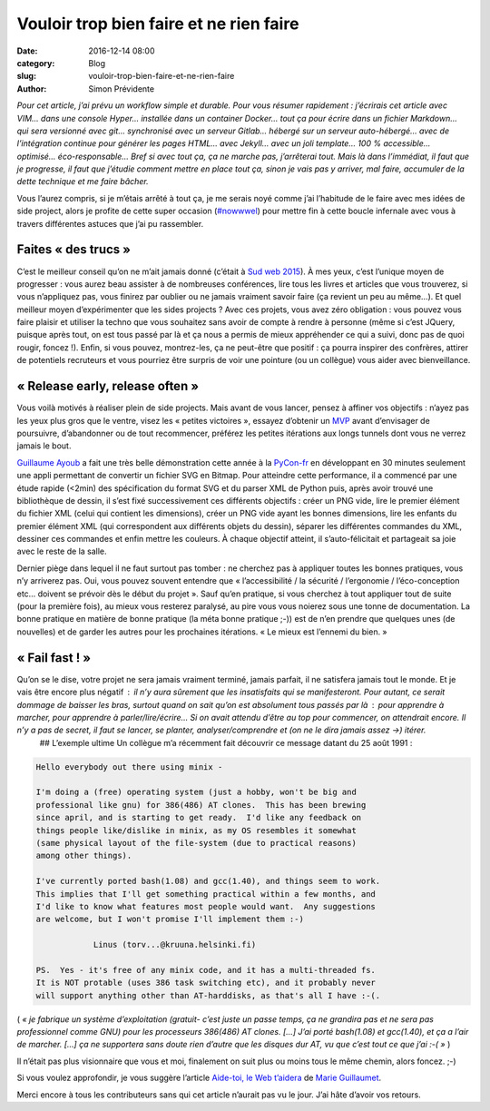 Vouloir trop bien faire et ne rien faire
########################################

:date: 2016-12-14 08:00
:category: Blog
:slug: vouloir-trop-bien-faire-et-ne-rien-faire
:author: Simon Prévidente

*Pour cet article, j’ai prévu un workflow simple et durable. Pour vous résumer rapidement : j’écrirais cet article avec VIM… dans une console Hyper… installée dans un container Docker… tout ça pour écrire dans un fichier Markdown… qui sera versionné avec git… synchronisé avec un serveur Gitlab… hébergé sur un serveur auto-hébergé… avec de l’intégration continue pour générer les pages HTML… avec Jekyll… avec un joli template… 100 % accessible… optimisé… éco-responsable… Bref si avec tout ça, ça ne marche pas, j’arrêterai tout. Mais là dans l’immédiat, il faut que je progresse, il faut que j’étudie comment mettre en place tout ça, sinon je vais pas y arriver, mal faire, accumuler de la dette technique et me faire bâcher.*

Vous l’aurez compris, si je m’étais arrêté à tout ça, je me serais noyé comme j’ai l’habitude de le faire avec mes idées de side project, alors je profite de cette super occasion (`#nowwwel <https://www.hteumeuleu.fr/en-decembre-ecrivez-partagez-hashtag-nowwwel/>`__) pour mettre fin à cette boucle infernale avec vous à travers différentes astuces que j’ai pu rassembler.


Faites « des trucs »
--------------------

C’est le meilleur conseil qu’on ne m’ait jamais donné (c’était à `Sud web 2015 <https://sudweb.fr/2015/programme.html#elaboratoires>`__). À mes yeux, c’est l’unique moyen de progresser : vous aurez beau assister à de nombreuses conférences, lire tous les livres et articles que vous trouverez, si vous n’appliquez pas, vous finirez par oublier ou ne jamais vraiment savoir faire (ça revient un peu au même…). Et quel meilleur moyen d’expérimenter que les sides projects ? Avec ces projets, vous avez zéro obligation : vous pouvez vous faire plaisir et utiliser la techno que vous souhaitez sans avoir de compte à rendre à personne (même si c’est JQuery, puisque après tout, on est tous passé par là et ça nous a permis de mieux appréhender ce qui a suivi, donc pas de quoi rougir, foncez !). Enfin, si vous pouvez, montrez-les, ça ne peut-être que positif : ça pourra inspirer des confrères, attirer de potentiels recruteurs et vous pourriez être surpris de voir une pointure (ou un collègue) vous aider avec bienveillance.

« Release early, release often »
--------------------------------

Vous voilà motivés à réaliser plein de side projects. Mais avant de vous lancer, pensez à affiner vos objectifs : n’ayez pas les yeux plus gros que le ventre, visez les « petites victoires », essayez d’obtenir un `MVP <https://frank.taillandier.me/agile/2016/01/28/comprendre-le-mvp/>`__ avant d’envisager de poursuivre, d’abandonner ou de tout recommencer, préférez les petites itérations aux longs tunnels dont vous ne verrez jamais le bout.

`Guillaume Ayoub <http://www.yabz.fr/>`__ a fait une très belle démonstration cette année à la `PyCon-fr <https://www.pycon.fr/2016/>`__ en développant en 30 minutes seulement une appli permettant de convertir un fichier SVG en Bitmap. Pour atteindre cette performance, il a commencé par une étude rapide (<2min) des spécification du format SVG et du parser XML de Python puis, après avoir trouvé une bibliothèque de dessin, il s’est fixé successivement ces différents objectifs : créer un PNG vide, lire le premier élément du fichier XML (celui qui contient les dimensions), créer un PNG vide ayant les bonnes dimensions, lire les enfants du premier élément XML (qui correspondent aux différents objets du dessin), séparer les différentes commandes du XML, dessiner ces commandes et enfin mettre les couleurs. À chaque objectif atteint, il s’auto-félicitait et partageait sa joie avec le reste de la salle.

Dernier piège dans lequel il ne faut surtout pas tomber : ne cherchez pas à appliquer toutes les bonnes pratiques, vous n’y arriverez pas. Oui, vous pouvez souvent entendre que « l’accessibilité / la sécurité / l’ergonomie / l’éco-conception etc… doivent se prévoir dès le début du projet ». Sauf qu’en pratique, si vous cherchez à tout appliquer tout de suite (pour la première fois), au mieux vous resterez paralysé, au pire vous vous noierez sous une tonne de documentation. La bonne pratique en matière de bonne pratique (la méta bonne pratique ;-)) est de n’en prendre que quelques unes (de nouvelles) et de garder les autres pour les prochaines itérations. « Le mieux est l’ennemi du bien. »


« Fail fast ! »
---------------

Qu’on se le dise, votre projet ne sera jamais vraiment terminé, jamais parfait, il ne satisfera jamais tout le monde. Et je vais être encore plus négatif : il n’y aura sûrement que les insatisfaits qui se manifesteront. Pour autant, ce serait dommage de baisser les bras, surtout quand on sait qu’on est absolument tous passés par là : pour apprendre à marcher, pour apprendre à parler/lire/écrire… Si on avait attendu d’être au top pour commencer, on attendrait encore. Il n’y a pas de secret, il faut se lancer, se planter, analyser/comprendre et (on ne le dira jamais assez →) itérer.  ## L’exemple ultime Un collègue m’a récemment fait découvrir ce message datant du 25 août 1991 :

.. code:: text

    Hello everybody out there using minix -

    I'm doing a (free) operating system (just a hobby, won't be big and
    professional like gnu) for 386(486) AT clones.  This has been brewing
    since april, and is starting to get ready.  I'd like any feedback on
    things people like/dislike in minix, as my OS resembles it somewhat
    (same physical layout of the file-system (due to practical reasons)
    among other things).

    I've currently ported bash(1.08) and gcc(1.40), and things seem to work.
    This implies that I'll get something practical within a few months, and
    I'd like to know what features most people would want.  Any suggestions
    are welcome, but I won't promise I'll implement them :-)

    		Linus (torv...@kruuna.helsinki.fi)

    PS.  Yes - it's free of any minix code, and it has a multi-threaded fs.
    It is NOT protable (uses 386 task switching etc), and it probably never
    will support anything other than AT-harddisks, as that's all I have :-(.

( *« je fabrique un système d’exploitation (gratuit- c’est juste un passe temps, ça ne grandira pas et ne sera pas professionnel comme GNU) pour les processeurs 386(486) AT clones. […] J’ai porté bash(1.08) et gcc(1.40), et ça a l’air de marcher. […] ça ne supportera sans doute rien d’autre que les disques dur AT, vu que c’est tout ce que j’ai :-( »* )

Il n’était pas plus visionnaire que vous et moi, finalement on suit plus ou moins tous le même chemin, alors foncez. ;-)

Si vous voulez approfondir, je vous suggère l’article `Aide-toi, le Web t’aidera <http://letrainde13h37.fr/26/aide-toi-le-web-aidera/>`__ de `Marie Guillaumet <http://marieguillaumet.com/>`__.

Merci encore à tous les contributeurs sans qui cet article n’aurait pas vu le jour. J’ai hâte d’avoir vos retours.
